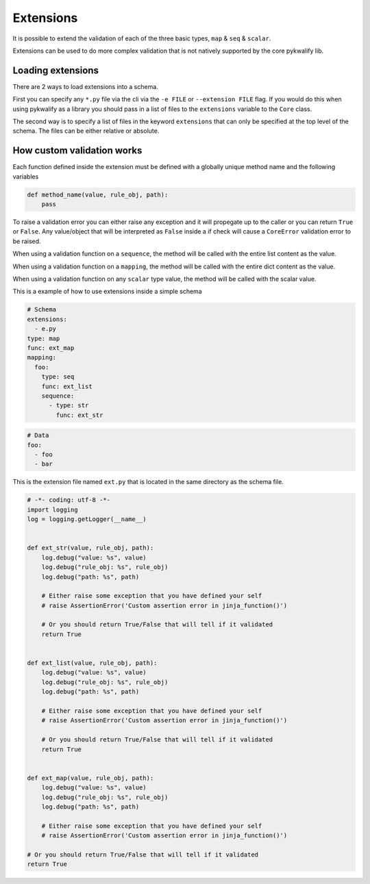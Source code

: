 Extensions
==========

It is possible to extend the validation of each of the three basic types, ``map`` & ``seq`` & ``scalar``.

Extensions can be used to do more complex validation that is not natively supported by the core pykwalify lib.



Loading extensions
------------------

There are 2 ways to load extensions into a schema.

First you can specify any ``*.py`` file via the cli via the ``-e FILE`` or ``--extension FILE`` flag. If you would do this when using pykwalify as a library you should pass in a list of files to the ``extensions`` variable to the ``Core`` class.

The second way is to specify a list of files in the keyword ``extensions`` that can only be specified at the top level of the schema. The files can be either relative or absolute.



How custom validation works
---------------------------

Each function defined inside the extension must be defined with a globally unique method name and the following variables

.. code-block:: python

    def method_name(value, rule_obj, path):
        pass

To raise a validation error you can either raise any exception and it will propegate up to the caller or you can return ``True`` or ``False``. Any value/object that will be interpreted as ``False`` inside a if check will cause a ``CoreError`` validation error to be raised.

When using a validation function on a ``sequence``, the method will be called with the entire list content as the value.

When using a validation function on a ``mapping``, the method will be called with the entire dict content as the value.

When using a validation function on any ``scalar`` type value, the method will be called with the scalar value.

This is a example of how to use extensions inside a simple schema

.. code-block:: yaml

    # Schema
    extensions:
      - e.py
    type: map
    func: ext_map
    mapping:
      foo:
        type: seq
        func: ext_list
        sequence:
          - type: str
            func: ext_str

.. code-block:: yaml

    # Data
    foo:
      - foo
      - bar

This is the extension file named ``ext.py`` that is located in the same directory as the schema file.

.. code-block:: python

    # -*- coding: utf-8 -*-
    import logging
    log = logging.getLogger(__name__)


    def ext_str(value, rule_obj, path):
        log.debug("value: %s", value)
        log.debug("rule_obj: %s", rule_obj)
        log.debug("path: %s", path)

        # Either raise some exception that you have defined your self
        # raise AssertionError('Custom assertion error in jinja_function()')

        # Or you should return True/False that will tell if it validated
        return True


    def ext_list(value, rule_obj, path):
        log.debug("value: %s", value)
        log.debug("rule_obj: %s", rule_obj)
        log.debug("path: %s", path)

        # Either raise some exception that you have defined your self
        # raise AssertionError('Custom assertion error in jinja_function()')

        # Or you should return True/False that will tell if it validated
        return True


    def ext_map(value, rule_obj, path):
        log.debug("value: %s", value)
        log.debug("rule_obj: %s", rule_obj)
        log.debug("path: %s", path)

        # Either raise some exception that you have defined your self
        # raise AssertionError('Custom assertion error in jinja_function()')

    # Or you should return True/False that will tell if it validated
    return True
